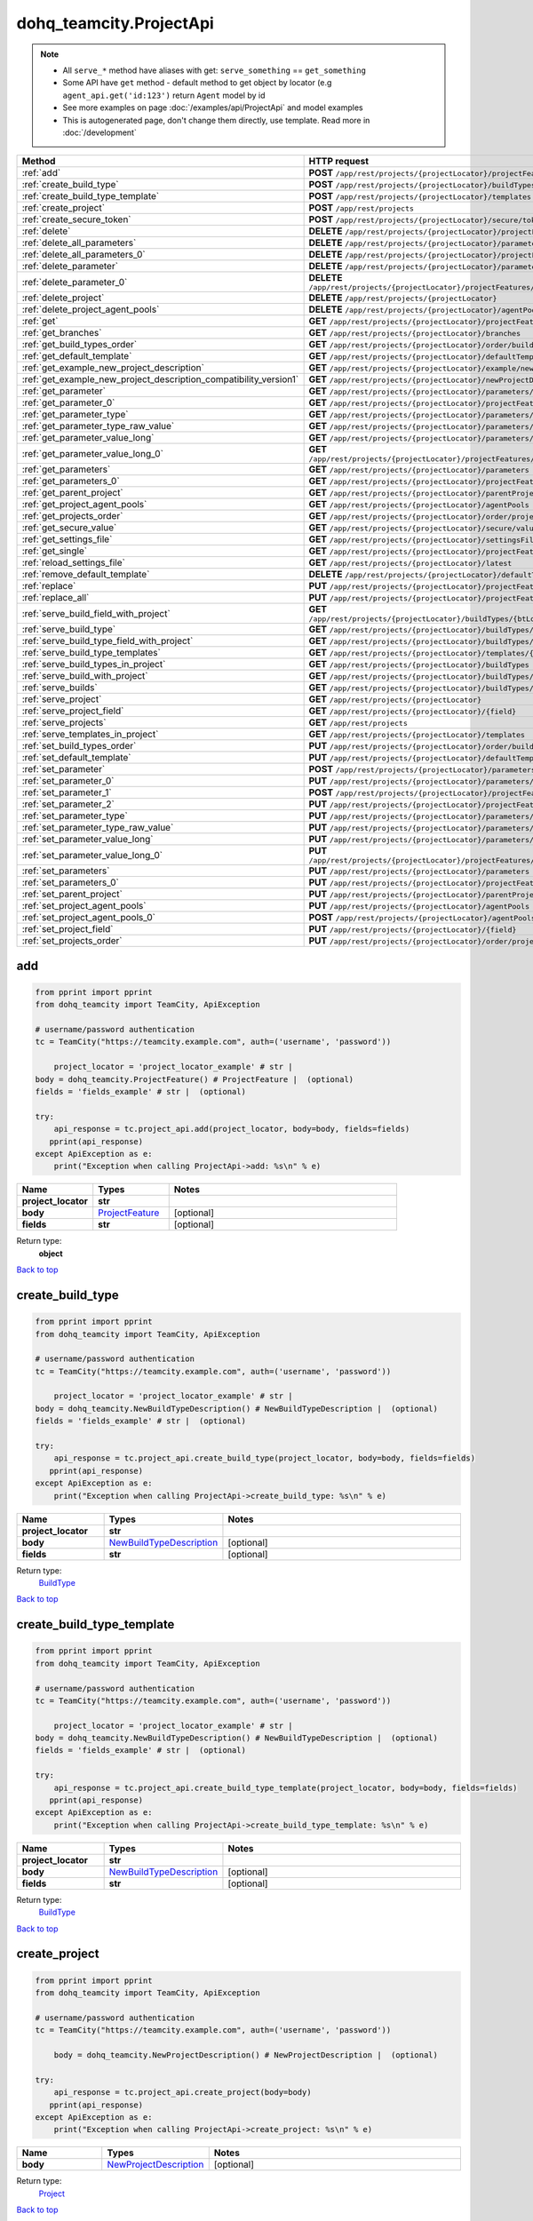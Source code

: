 dohq_teamcity.ProjectApi
######################################

.. note::

   + All ``serve_*`` method have aliases with get: ``serve_something`` == ``get_something``
   + Some API have ``get`` method - default method to get object by locator (e.g ``agent_api.get('id:123')`` return ``Agent`` model by id
   + See more examples on page :doc:`/examples/api/ProjectApi` and model examples
   + This is autogenerated page, don't change them directly, use template. Read more in :doc:`/development`

.. list-table::
   :widths: 20 80
   :header-rows: 1

   * - Method
     - HTTP request
   * - :ref:`add`
     - **POST** ``/app/rest/projects/{projectLocator}/projectFeatures``
   * - :ref:`create_build_type`
     - **POST** ``/app/rest/projects/{projectLocator}/buildTypes``
   * - :ref:`create_build_type_template`
     - **POST** ``/app/rest/projects/{projectLocator}/templates``
   * - :ref:`create_project`
     - **POST** ``/app/rest/projects``
   * - :ref:`create_secure_token`
     - **POST** ``/app/rest/projects/{projectLocator}/secure/tokens``
   * - :ref:`delete`
     - **DELETE** ``/app/rest/projects/{projectLocator}/projectFeatures/{featureLocator}``
   * - :ref:`delete_all_parameters`
     - **DELETE** ``/app/rest/projects/{projectLocator}/parameters``
   * - :ref:`delete_all_parameters_0`
     - **DELETE** ``/app/rest/projects/{projectLocator}/projectFeatures/{featureLocator}/properties``
   * - :ref:`delete_parameter`
     - **DELETE** ``/app/rest/projects/{projectLocator}/parameters/{name}``
   * - :ref:`delete_parameter_0`
     - **DELETE** ``/app/rest/projects/{projectLocator}/projectFeatures/{featureLocator}/properties/{name}``
   * - :ref:`delete_project`
     - **DELETE** ``/app/rest/projects/{projectLocator}``
   * - :ref:`delete_project_agent_pools`
     - **DELETE** ``/app/rest/projects/{projectLocator}/agentPools/{agentPoolLocator}``
   * - :ref:`get`
     - **GET** ``/app/rest/projects/{projectLocator}/projectFeatures``
   * - :ref:`get_branches`
     - **GET** ``/app/rest/projects/{projectLocator}/branches``
   * - :ref:`get_build_types_order`
     - **GET** ``/app/rest/projects/{projectLocator}/order/buildTypes``
   * - :ref:`get_default_template`
     - **GET** ``/app/rest/projects/{projectLocator}/defaultTemplate``
   * - :ref:`get_example_new_project_description`
     - **GET** ``/app/rest/projects/{projectLocator}/example/newProjectDescription``
   * - :ref:`get_example_new_project_description_compatibility_version1`
     - **GET** ``/app/rest/projects/{projectLocator}/newProjectDescription``
   * - :ref:`get_parameter`
     - **GET** ``/app/rest/projects/{projectLocator}/parameters/{name}``
   * - :ref:`get_parameter_0`
     - **GET** ``/app/rest/projects/{projectLocator}/projectFeatures/{featureLocator}/properties/{name}``
   * - :ref:`get_parameter_type`
     - **GET** ``/app/rest/projects/{projectLocator}/parameters/{name}/type``
   * - :ref:`get_parameter_type_raw_value`
     - **GET** ``/app/rest/projects/{projectLocator}/parameters/{name}/type/rawValue``
   * - :ref:`get_parameter_value_long`
     - **GET** ``/app/rest/projects/{projectLocator}/parameters/{name}/value``
   * - :ref:`get_parameter_value_long_0`
     - **GET** ``/app/rest/projects/{projectLocator}/projectFeatures/{featureLocator}/properties/{name}/value``
   * - :ref:`get_parameters`
     - **GET** ``/app/rest/projects/{projectLocator}/parameters``
   * - :ref:`get_parameters_0`
     - **GET** ``/app/rest/projects/{projectLocator}/projectFeatures/{featureLocator}/properties``
   * - :ref:`get_parent_project`
     - **GET** ``/app/rest/projects/{projectLocator}/parentProject``
   * - :ref:`get_project_agent_pools`
     - **GET** ``/app/rest/projects/{projectLocator}/agentPools``
   * - :ref:`get_projects_order`
     - **GET** ``/app/rest/projects/{projectLocator}/order/projects``
   * - :ref:`get_secure_value`
     - **GET** ``/app/rest/projects/{projectLocator}/secure/values/{token}``
   * - :ref:`get_settings_file`
     - **GET** ``/app/rest/projects/{projectLocator}/settingsFile``
   * - :ref:`get_single`
     - **GET** ``/app/rest/projects/{projectLocator}/projectFeatures/{featureLocator}``
   * - :ref:`reload_settings_file`
     - **GET** ``/app/rest/projects/{projectLocator}/latest``
   * - :ref:`remove_default_template`
     - **DELETE** ``/app/rest/projects/{projectLocator}/defaultTemplate``
   * - :ref:`replace`
     - **PUT** ``/app/rest/projects/{projectLocator}/projectFeatures/{featureLocator}``
   * - :ref:`replace_all`
     - **PUT** ``/app/rest/projects/{projectLocator}/projectFeatures``
   * - :ref:`serve_build_field_with_project`
     - **GET** ``/app/rest/projects/{projectLocator}/buildTypes/{btLocator}/builds/{buildLocator}/{field}``
   * - :ref:`serve_build_type`
     - **GET** ``/app/rest/projects/{projectLocator}/buildTypes/{btLocator}``
   * - :ref:`serve_build_type_field_with_project`
     - **GET** ``/app/rest/projects/{projectLocator}/buildTypes/{btLocator}/{field}``
   * - :ref:`serve_build_type_templates`
     - **GET** ``/app/rest/projects/{projectLocator}/templates/{btLocator}``
   * - :ref:`serve_build_types_in_project`
     - **GET** ``/app/rest/projects/{projectLocator}/buildTypes``
   * - :ref:`serve_build_with_project`
     - **GET** ``/app/rest/projects/{projectLocator}/buildTypes/{btLocator}/builds/{buildLocator}``
   * - :ref:`serve_builds`
     - **GET** ``/app/rest/projects/{projectLocator}/buildTypes/{btLocator}/builds``
   * - :ref:`serve_project`
     - **GET** ``/app/rest/projects/{projectLocator}``
   * - :ref:`serve_project_field`
     - **GET** ``/app/rest/projects/{projectLocator}/{field}``
   * - :ref:`serve_projects`
     - **GET** ``/app/rest/projects``
   * - :ref:`serve_templates_in_project`
     - **GET** ``/app/rest/projects/{projectLocator}/templates``
   * - :ref:`set_build_types_order`
     - **PUT** ``/app/rest/projects/{projectLocator}/order/buildTypes``
   * - :ref:`set_default_template`
     - **PUT** ``/app/rest/projects/{projectLocator}/defaultTemplate``
   * - :ref:`set_parameter`
     - **POST** ``/app/rest/projects/{projectLocator}/parameters``
   * - :ref:`set_parameter_0`
     - **PUT** ``/app/rest/projects/{projectLocator}/parameters/{name}``
   * - :ref:`set_parameter_1`
     - **POST** ``/app/rest/projects/{projectLocator}/projectFeatures/{featureLocator}/properties``
   * - :ref:`set_parameter_2`
     - **PUT** ``/app/rest/projects/{projectLocator}/projectFeatures/{featureLocator}/properties/{name}``
   * - :ref:`set_parameter_type`
     - **PUT** ``/app/rest/projects/{projectLocator}/parameters/{name}/type``
   * - :ref:`set_parameter_type_raw_value`
     - **PUT** ``/app/rest/projects/{projectLocator}/parameters/{name}/type/rawValue``
   * - :ref:`set_parameter_value_long`
     - **PUT** ``/app/rest/projects/{projectLocator}/parameters/{name}/value``
   * - :ref:`set_parameter_value_long_0`
     - **PUT** ``/app/rest/projects/{projectLocator}/projectFeatures/{featureLocator}/properties/{name}/value``
   * - :ref:`set_parameters`
     - **PUT** ``/app/rest/projects/{projectLocator}/parameters``
   * - :ref:`set_parameters_0`
     - **PUT** ``/app/rest/projects/{projectLocator}/projectFeatures/{featureLocator}/properties``
   * - :ref:`set_parent_project`
     - **PUT** ``/app/rest/projects/{projectLocator}/parentProject``
   * - :ref:`set_project_agent_pools`
     - **PUT** ``/app/rest/projects/{projectLocator}/agentPools``
   * - :ref:`set_project_agent_pools_0`
     - **POST** ``/app/rest/projects/{projectLocator}/agentPools``
   * - :ref:`set_project_field`
     - **PUT** ``/app/rest/projects/{projectLocator}/{field}``
   * - :ref:`set_projects_order`
     - **PUT** ``/app/rest/projects/{projectLocator}/order/projects``

.. _add:

add
-----------------

.. code-block:: python

    from pprint import pprint
    from dohq_teamcity import TeamCity, ApiException

    # username/password authentication
    tc = TeamCity("https://teamcity.example.com", auth=('username', 'password'))

        project_locator = 'project_locator_example' # str | 
    body = dohq_teamcity.ProjectFeature() # ProjectFeature |  (optional)
    fields = 'fields_example' # str |  (optional)

    try:
        api_response = tc.project_api.add(project_locator, body=body, fields=fields)
       pprint(api_response)
    except ApiException as e:
        print("Exception when calling ProjectApi->add: %s\n" % e)



.. list-table::
   :widths: 20 20 60
   :header-rows: 1

   * - Name
     - Types
     - Notes

   * - **project_locator**
     - **str**
     - 
   * - **body**
     - `ProjectFeature <../models/ProjectFeature.html>`_
     - [optional] 
   * - **fields**
     - **str**
     - [optional] 

Return type:
    **object**

`Back to top <#>`_

.. _create_build_type:

create_build_type
-----------------

.. code-block:: python

    from pprint import pprint
    from dohq_teamcity import TeamCity, ApiException

    # username/password authentication
    tc = TeamCity("https://teamcity.example.com", auth=('username', 'password'))

        project_locator = 'project_locator_example' # str | 
    body = dohq_teamcity.NewBuildTypeDescription() # NewBuildTypeDescription |  (optional)
    fields = 'fields_example' # str |  (optional)

    try:
        api_response = tc.project_api.create_build_type(project_locator, body=body, fields=fields)
       pprint(api_response)
    except ApiException as e:
        print("Exception when calling ProjectApi->create_build_type: %s\n" % e)



.. list-table::
   :widths: 20 20 60
   :header-rows: 1

   * - Name
     - Types
     - Notes

   * - **project_locator**
     - **str**
     - 
   * - **body**
     - `NewBuildTypeDescription <../models/NewBuildTypeDescription.html>`_
     - [optional] 
   * - **fields**
     - **str**
     - [optional] 

Return type:
    `BuildType <../models/BuildType.html>`_

`Back to top <#>`_

.. _create_build_type_template:

create_build_type_template
-----------------

.. code-block:: python

    from pprint import pprint
    from dohq_teamcity import TeamCity, ApiException

    # username/password authentication
    tc = TeamCity("https://teamcity.example.com", auth=('username', 'password'))

        project_locator = 'project_locator_example' # str | 
    body = dohq_teamcity.NewBuildTypeDescription() # NewBuildTypeDescription |  (optional)
    fields = 'fields_example' # str |  (optional)

    try:
        api_response = tc.project_api.create_build_type_template(project_locator, body=body, fields=fields)
       pprint(api_response)
    except ApiException as e:
        print("Exception when calling ProjectApi->create_build_type_template: %s\n" % e)



.. list-table::
   :widths: 20 20 60
   :header-rows: 1

   * - Name
     - Types
     - Notes

   * - **project_locator**
     - **str**
     - 
   * - **body**
     - `NewBuildTypeDescription <../models/NewBuildTypeDescription.html>`_
     - [optional] 
   * - **fields**
     - **str**
     - [optional] 

Return type:
    `BuildType <../models/BuildType.html>`_

`Back to top <#>`_

.. _create_project:

create_project
-----------------

.. code-block:: python

    from pprint import pprint
    from dohq_teamcity import TeamCity, ApiException

    # username/password authentication
    tc = TeamCity("https://teamcity.example.com", auth=('username', 'password'))

        body = dohq_teamcity.NewProjectDescription() # NewProjectDescription |  (optional)

    try:
        api_response = tc.project_api.create_project(body=body)
       pprint(api_response)
    except ApiException as e:
        print("Exception when calling ProjectApi->create_project: %s\n" % e)



.. list-table::
   :widths: 20 20 60
   :header-rows: 1

   * - Name
     - Types
     - Notes

   * - **body**
     - `NewProjectDescription <../models/NewProjectDescription.html>`_
     - [optional] 

Return type:
    `Project <../models/Project.html>`_

`Back to top <#>`_

.. _create_secure_token:

create_secure_token
-----------------

.. code-block:: python

    from pprint import pprint
    from dohq_teamcity import TeamCity, ApiException

    # username/password authentication
    tc = TeamCity("https://teamcity.example.com", auth=('username', 'password'))

        project_locator = 'project_locator_example' # str | 
    body = 'body_example' # str |  (optional)

    try:
        api_response = tc.project_api.create_secure_token(project_locator, body=body)
       pprint(api_response)
    except ApiException as e:
        print("Exception when calling ProjectApi->create_secure_token: %s\n" % e)



.. list-table::
   :widths: 20 20 60
   :header-rows: 1

   * - Name
     - Types
     - Notes

   * - **project_locator**
     - **str**
     - 
   * - **body**
     - **str**
     - [optional] 

Return type:
    **str**

`Back to top <#>`_

.. _delete:

delete
-----------------

.. code-block:: python

    from pprint import pprint
    from dohq_teamcity import TeamCity, ApiException

    # username/password authentication
    tc = TeamCity("https://teamcity.example.com", auth=('username', 'password'))

        feature_locator = 'feature_locator_example' # str | 
    project_locator = 'project_locator_example' # str | 

    try:
        tc.project_api.delete(feature_locator, project_locator)
    except ApiException as e:
        print("Exception when calling ProjectApi->delete: %s\n" % e)



.. list-table::
   :widths: 20 20 60
   :header-rows: 1

   * - Name
     - Types
     - Notes

   * - **feature_locator**
     - **str**
     - 
   * - **project_locator**
     - **str**
     - 

Return type:
    void (empty response body)

`Back to top <#>`_

.. _delete_all_parameters:

delete_all_parameters
-----------------

.. code-block:: python

    from pprint import pprint
    from dohq_teamcity import TeamCity, ApiException

    # username/password authentication
    tc = TeamCity("https://teamcity.example.com", auth=('username', 'password'))

        project_locator = 'project_locator_example' # str | 

    try:
        tc.project_api.delete_all_parameters(project_locator)
    except ApiException as e:
        print("Exception when calling ProjectApi->delete_all_parameters: %s\n" % e)



.. list-table::
   :widths: 20 20 60
   :header-rows: 1

   * - Name
     - Types
     - Notes

   * - **project_locator**
     - **str**
     - 

Return type:
    void (empty response body)

`Back to top <#>`_

.. _delete_all_parameters_0:

delete_all_parameters_0
-----------------

.. code-block:: python

    from pprint import pprint
    from dohq_teamcity import TeamCity, ApiException

    # username/password authentication
    tc = TeamCity("https://teamcity.example.com", auth=('username', 'password'))

        feature_locator = 'feature_locator_example' # str | 
    project_locator = 'project_locator_example' # str | 
    fields = 'fields_example' # str |  (optional)

    try:
        tc.project_api.delete_all_parameters_0(feature_locator, project_locator, fields=fields)
    except ApiException as e:
        print("Exception when calling ProjectApi->delete_all_parameters_0: %s\n" % e)



.. list-table::
   :widths: 20 20 60
   :header-rows: 1

   * - Name
     - Types
     - Notes

   * - **feature_locator**
     - **str**
     - 
   * - **project_locator**
     - **str**
     - 
   * - **fields**
     - **str**
     - [optional] 

Return type:
    void (empty response body)

`Back to top <#>`_

.. _delete_parameter:

delete_parameter
-----------------

.. code-block:: python

    from pprint import pprint
    from dohq_teamcity import TeamCity, ApiException

    # username/password authentication
    tc = TeamCity("https://teamcity.example.com", auth=('username', 'password'))

        name = 'name_example' # str | 
    project_locator = 'project_locator_example' # str | 

    try:
        tc.project_api.delete_parameter(name, project_locator)
    except ApiException as e:
        print("Exception when calling ProjectApi->delete_parameter: %s\n" % e)



.. list-table::
   :widths: 20 20 60
   :header-rows: 1

   * - Name
     - Types
     - Notes

   * - **name**
     - **str**
     - 
   * - **project_locator**
     - **str**
     - 

Return type:
    void (empty response body)

`Back to top <#>`_

.. _delete_parameter_0:

delete_parameter_0
-----------------

.. code-block:: python

    from pprint import pprint
    from dohq_teamcity import TeamCity, ApiException

    # username/password authentication
    tc = TeamCity("https://teamcity.example.com", auth=('username', 'password'))

        name = 'name_example' # str | 
    feature_locator = 'feature_locator_example' # str | 
    project_locator = 'project_locator_example' # str | 
    fields = 'fields_example' # str |  (optional)

    try:
        tc.project_api.delete_parameter_0(name, feature_locator, project_locator, fields=fields)
    except ApiException as e:
        print("Exception when calling ProjectApi->delete_parameter_0: %s\n" % e)



.. list-table::
   :widths: 20 20 60
   :header-rows: 1

   * - Name
     - Types
     - Notes

   * - **name**
     - **str**
     - 
   * - **feature_locator**
     - **str**
     - 
   * - **project_locator**
     - **str**
     - 
   * - **fields**
     - **str**
     - [optional] 

Return type:
    void (empty response body)

`Back to top <#>`_

.. _delete_project:

delete_project
-----------------

.. code-block:: python

    from pprint import pprint
    from dohq_teamcity import TeamCity, ApiException

    # username/password authentication
    tc = TeamCity("https://teamcity.example.com", auth=('username', 'password'))

        project_locator = 'project_locator_example' # str | 

    try:
        tc.project_api.delete_project(project_locator)
    except ApiException as e:
        print("Exception when calling ProjectApi->delete_project: %s\n" % e)



.. list-table::
   :widths: 20 20 60
   :header-rows: 1

   * - Name
     - Types
     - Notes

   * - **project_locator**
     - **str**
     - 

Return type:
    void (empty response body)

`Back to top <#>`_

.. _delete_project_agent_pools:

delete_project_agent_pools
-----------------

.. code-block:: python

    from pprint import pprint
    from dohq_teamcity import TeamCity, ApiException

    # username/password authentication
    tc = TeamCity("https://teamcity.example.com", auth=('username', 'password'))

        project_locator = 'project_locator_example' # str | 
    agent_pool_locator = 'agent_pool_locator_example' # str | 

    try:
        tc.project_api.delete_project_agent_pools(project_locator, agent_pool_locator)
    except ApiException as e:
        print("Exception when calling ProjectApi->delete_project_agent_pools: %s\n" % e)



.. list-table::
   :widths: 20 20 60
   :header-rows: 1

   * - Name
     - Types
     - Notes

   * - **project_locator**
     - **str**
     - 
   * - **agent_pool_locator**
     - **str**
     - 

Return type:
    void (empty response body)

`Back to top <#>`_

.. _get:

get
-----------------

.. code-block:: python

    from pprint import pprint
    from dohq_teamcity import TeamCity, ApiException

    # username/password authentication
    tc = TeamCity("https://teamcity.example.com", auth=('username', 'password'))

        project_locator = 'project_locator_example' # str | 
    locator = 'locator_example' # str |  (optional)
    fields = 'fields_example' # str |  (optional)

    try:
        api_response = tc.project_api.get(project_locator, locator=locator, fields=fields)
       pprint(api_response)
    except ApiException as e:
        print("Exception when calling ProjectApi->get: %s\n" % e)



.. list-table::
   :widths: 20 20 60
   :header-rows: 1

   * - Name
     - Types
     - Notes

   * - **project_locator**
     - **str**
     - 
   * - **locator**
     - **str**
     - [optional] 
   * - **fields**
     - **str**
     - [optional] 

Return type:
    **object**

`Back to top <#>`_

.. _get_branches:

get_branches
-----------------

.. code-block:: python

    from pprint import pprint
    from dohq_teamcity import TeamCity, ApiException

    # username/password authentication
    tc = TeamCity("https://teamcity.example.com", auth=('username', 'password'))

        project_locator = 'project_locator_example' # str | 
    locator = 'locator_example' # str |  (optional)
    fields = 'fields_example' # str |  (optional)

    try:
        api_response = tc.project_api.get_branches(project_locator, locator=locator, fields=fields)
       pprint(api_response)
    except ApiException as e:
        print("Exception when calling ProjectApi->get_branches: %s\n" % e)



.. list-table::
   :widths: 20 20 60
   :header-rows: 1

   * - Name
     - Types
     - Notes

   * - **project_locator**
     - **str**
     - 
   * - **locator**
     - **str**
     - [optional] 
   * - **fields**
     - **str**
     - [optional] 

Return type:
    `Branches <../models/Branches.html>`_

`Back to top <#>`_

.. _get_build_types_order:

get_build_types_order
-----------------

.. code-block:: python

    from pprint import pprint
    from dohq_teamcity import TeamCity, ApiException

    # username/password authentication
    tc = TeamCity("https://teamcity.example.com", auth=('username', 'password'))

        project_locator = 'project_locator_example' # str | 
    field = 'field_example' # str | 

    try:
        api_response = tc.project_api.get_build_types_order(project_locator, field)
       pprint(api_response)
    except ApiException as e:
        print("Exception when calling ProjectApi->get_build_types_order: %s\n" % e)



.. list-table::
   :widths: 20 20 60
   :header-rows: 1

   * - Name
     - Types
     - Notes

   * - **project_locator**
     - **str**
     - 
   * - **field**
     - **str**
     - 

Return type:
    `BuildTypes <../models/BuildTypes.html>`_

`Back to top <#>`_

.. _get_default_template:

get_default_template
-----------------

.. code-block:: python

    from pprint import pprint
    from dohq_teamcity import TeamCity, ApiException

    # username/password authentication
    tc = TeamCity("https://teamcity.example.com", auth=('username', 'password'))

        project_locator = 'project_locator_example' # str | 
    fields = 'fields_example' # str |  (optional)

    try:
        api_response = tc.project_api.get_default_template(project_locator, fields=fields)
       pprint(api_response)
    except ApiException as e:
        print("Exception when calling ProjectApi->get_default_template: %s\n" % e)



.. list-table::
   :widths: 20 20 60
   :header-rows: 1

   * - Name
     - Types
     - Notes

   * - **project_locator**
     - **str**
     - 
   * - **fields**
     - **str**
     - [optional] 

Return type:
    `BuildType <../models/BuildType.html>`_

`Back to top <#>`_

.. _get_example_new_project_description:

get_example_new_project_description
-----------------

.. code-block:: python

    from pprint import pprint
    from dohq_teamcity import TeamCity, ApiException

    # username/password authentication
    tc = TeamCity("https://teamcity.example.com", auth=('username', 'password'))

        project_locator = 'project_locator_example' # str | 
    id = 'id_example' # str |  (optional)

    try:
        api_response = tc.project_api.get_example_new_project_description(project_locator, id=id)
       pprint(api_response)
    except ApiException as e:
        print("Exception when calling ProjectApi->get_example_new_project_description: %s\n" % e)



.. list-table::
   :widths: 20 20 60
   :header-rows: 1

   * - Name
     - Types
     - Notes

   * - **project_locator**
     - **str**
     - 
   * - **id**
     - **str**
     - [optional] 

Return type:
    `NewProjectDescription <../models/NewProjectDescription.html>`_

`Back to top <#>`_

.. _get_example_new_project_description_compatibility_version1:

get_example_new_project_description_compatibility_version1
-----------------

.. code-block:: python

    from pprint import pprint
    from dohq_teamcity import TeamCity, ApiException

    # username/password authentication
    tc = TeamCity("https://teamcity.example.com", auth=('username', 'password'))

        project_locator = 'project_locator_example' # str | 
    id = 'id_example' # str |  (optional)

    try:
        api_response = tc.project_api.get_example_new_project_description_compatibility_version1(project_locator, id=id)
       pprint(api_response)
    except ApiException as e:
        print("Exception when calling ProjectApi->get_example_new_project_description_compatibility_version1: %s\n" % e)



.. list-table::
   :widths: 20 20 60
   :header-rows: 1

   * - Name
     - Types
     - Notes

   * - **project_locator**
     - **str**
     - 
   * - **id**
     - **str**
     - [optional] 

Return type:
    `NewProjectDescription <../models/NewProjectDescription.html>`_

`Back to top <#>`_

.. _get_parameter:

get_parameter
-----------------

.. code-block:: python

    from pprint import pprint
    from dohq_teamcity import TeamCity, ApiException

    # username/password authentication
    tc = TeamCity("https://teamcity.example.com", auth=('username', 'password'))

        name = 'name_example' # str | 
    project_locator = 'project_locator_example' # str | 
    fields = 'fields_example' # str |  (optional)

    try:
        api_response = tc.project_api.get_parameter(name, project_locator, fields=fields)
       pprint(api_response)
    except ApiException as e:
        print("Exception when calling ProjectApi->get_parameter: %s\n" % e)



.. list-table::
   :widths: 20 20 60
   :header-rows: 1

   * - Name
     - Types
     - Notes

   * - **name**
     - **str**
     - 
   * - **project_locator**
     - **str**
     - 
   * - **fields**
     - **str**
     - [optional] 

Return type:
    `ModelProperty <../models/ModelProperty.html>`_

`Back to top <#>`_

.. _get_parameter_0:

get_parameter_0
-----------------

.. code-block:: python

    from pprint import pprint
    from dohq_teamcity import TeamCity, ApiException

    # username/password authentication
    tc = TeamCity("https://teamcity.example.com", auth=('username', 'password'))

        name = 'name_example' # str | 
    feature_locator = 'feature_locator_example' # str | 
    project_locator = 'project_locator_example' # str | 
    fields = 'fields_example' # str |  (optional)
    fields2 = 'fields_example' # str |  (optional)

    try:
        api_response = tc.project_api.get_parameter_0(name, feature_locator, project_locator, fields=fields, fields2=fields2)
       pprint(api_response)
    except ApiException as e:
        print("Exception when calling ProjectApi->get_parameter_0: %s\n" % e)



.. list-table::
   :widths: 20 20 60
   :header-rows: 1

   * - Name
     - Types
     - Notes

   * - **name**
     - **str**
     - 
   * - **feature_locator**
     - **str**
     - 
   * - **project_locator**
     - **str**
     - 
   * - **fields**
     - **str**
     - [optional] 
   * - **fields2**
     - **str**
     - [optional] 

Return type:
    `ModelProperty <../models/ModelProperty.html>`_

`Back to top <#>`_

.. _get_parameter_type:

get_parameter_type
-----------------

.. code-block:: python

    from pprint import pprint
    from dohq_teamcity import TeamCity, ApiException

    # username/password authentication
    tc = TeamCity("https://teamcity.example.com", auth=('username', 'password'))

        name = 'name_example' # str | 
    project_locator = 'project_locator_example' # str | 

    try:
        api_response = tc.project_api.get_parameter_type(name, project_locator)
       pprint(api_response)
    except ApiException as e:
        print("Exception when calling ProjectApi->get_parameter_type: %s\n" % e)



.. list-table::
   :widths: 20 20 60
   :header-rows: 1

   * - Name
     - Types
     - Notes

   * - **name**
     - **str**
     - 
   * - **project_locator**
     - **str**
     - 

Return type:
    `Type <../models/Type.html>`_

`Back to top <#>`_

.. _get_parameter_type_raw_value:

get_parameter_type_raw_value
-----------------

.. code-block:: python

    from pprint import pprint
    from dohq_teamcity import TeamCity, ApiException

    # username/password authentication
    tc = TeamCity("https://teamcity.example.com", auth=('username', 'password'))

        name = 'name_example' # str | 
    project_locator = 'project_locator_example' # str | 

    try:
        api_response = tc.project_api.get_parameter_type_raw_value(name, project_locator)
       pprint(api_response)
    except ApiException as e:
        print("Exception when calling ProjectApi->get_parameter_type_raw_value: %s\n" % e)



.. list-table::
   :widths: 20 20 60
   :header-rows: 1

   * - Name
     - Types
     - Notes

   * - **name**
     - **str**
     - 
   * - **project_locator**
     - **str**
     - 

Return type:
    **str**

`Back to top <#>`_

.. _get_parameter_value_long:

get_parameter_value_long
-----------------

.. code-block:: python

    from pprint import pprint
    from dohq_teamcity import TeamCity, ApiException

    # username/password authentication
    tc = TeamCity("https://teamcity.example.com", auth=('username', 'password'))

        name = 'name_example' # str | 
    project_locator = 'project_locator_example' # str | 

    try:
        api_response = tc.project_api.get_parameter_value_long(name, project_locator)
       pprint(api_response)
    except ApiException as e:
        print("Exception when calling ProjectApi->get_parameter_value_long: %s\n" % e)



.. list-table::
   :widths: 20 20 60
   :header-rows: 1

   * - Name
     - Types
     - Notes

   * - **name**
     - **str**
     - 
   * - **project_locator**
     - **str**
     - 

Return type:
    **str**

`Back to top <#>`_

.. _get_parameter_value_long_0:

get_parameter_value_long_0
-----------------

.. code-block:: python

    from pprint import pprint
    from dohq_teamcity import TeamCity, ApiException

    # username/password authentication
    tc = TeamCity("https://teamcity.example.com", auth=('username', 'password'))

        name = 'name_example' # str | 
    feature_locator = 'feature_locator_example' # str | 
    project_locator = 'project_locator_example' # str | 
    fields = 'fields_example' # str |  (optional)

    try:
        api_response = tc.project_api.get_parameter_value_long_0(name, feature_locator, project_locator, fields=fields)
       pprint(api_response)
    except ApiException as e:
        print("Exception when calling ProjectApi->get_parameter_value_long_0: %s\n" % e)



.. list-table::
   :widths: 20 20 60
   :header-rows: 1

   * - Name
     - Types
     - Notes

   * - **name**
     - **str**
     - 
   * - **feature_locator**
     - **str**
     - 
   * - **project_locator**
     - **str**
     - 
   * - **fields**
     - **str**
     - [optional] 

Return type:
    **str**

`Back to top <#>`_

.. _get_parameters:

get_parameters
-----------------

.. code-block:: python

    from pprint import pprint
    from dohq_teamcity import TeamCity, ApiException

    # username/password authentication
    tc = TeamCity("https://teamcity.example.com", auth=('username', 'password'))

        project_locator = 'project_locator_example' # str | 
    locator = 'locator_example' # str |  (optional)
    fields = 'fields_example' # str |  (optional)

    try:
        api_response = tc.project_api.get_parameters(project_locator, locator=locator, fields=fields)
       pprint(api_response)
    except ApiException as e:
        print("Exception when calling ProjectApi->get_parameters: %s\n" % e)



.. list-table::
   :widths: 20 20 60
   :header-rows: 1

   * - Name
     - Types
     - Notes

   * - **project_locator**
     - **str**
     - 
   * - **locator**
     - **str**
     - [optional] 
   * - **fields**
     - **str**
     - [optional] 

Return type:
    `Properties <../models/Properties.html>`_

`Back to top <#>`_

.. _get_parameters_0:

get_parameters_0
-----------------

.. code-block:: python

    from pprint import pprint
    from dohq_teamcity import TeamCity, ApiException

    # username/password authentication
    tc = TeamCity("https://teamcity.example.com", auth=('username', 'password'))

        feature_locator = 'feature_locator_example' # str | 
    project_locator = 'project_locator_example' # str | 
    locator = 'locator_example' # str |  (optional)
    fields = 'fields_example' # str |  (optional)
    fields2 = 'fields_example' # str |  (optional)

    try:
        api_response = tc.project_api.get_parameters_0(feature_locator, project_locator, locator=locator, fields=fields, fields2=fields2)
       pprint(api_response)
    except ApiException as e:
        print("Exception when calling ProjectApi->get_parameters_0: %s\n" % e)



.. list-table::
   :widths: 20 20 60
   :header-rows: 1

   * - Name
     - Types
     - Notes

   * - **feature_locator**
     - **str**
     - 
   * - **project_locator**
     - **str**
     - 
   * - **locator**
     - **str**
     - [optional] 
   * - **fields**
     - **str**
     - [optional] 
   * - **fields2**
     - **str**
     - [optional] 

Return type:
    `Properties <../models/Properties.html>`_

`Back to top <#>`_

.. _get_parent_project:

get_parent_project
-----------------

.. code-block:: python

    from pprint import pprint
    from dohq_teamcity import TeamCity, ApiException

    # username/password authentication
    tc = TeamCity("https://teamcity.example.com", auth=('username', 'password'))

        project_locator = 'project_locator_example' # str | 
    fields = 'fields_example' # str |  (optional)

    try:
        api_response = tc.project_api.get_parent_project(project_locator, fields=fields)
       pprint(api_response)
    except ApiException as e:
        print("Exception when calling ProjectApi->get_parent_project: %s\n" % e)



.. list-table::
   :widths: 20 20 60
   :header-rows: 1

   * - Name
     - Types
     - Notes

   * - **project_locator**
     - **str**
     - 
   * - **fields**
     - **str**
     - [optional] 

Return type:
    `Project <../models/Project.html>`_

`Back to top <#>`_

.. _get_project_agent_pools:

get_project_agent_pools
-----------------

.. code-block:: python

    from pprint import pprint
    from dohq_teamcity import TeamCity, ApiException

    # username/password authentication
    tc = TeamCity("https://teamcity.example.com", auth=('username', 'password'))

        project_locator = 'project_locator_example' # str | 
    fields = 'fields_example' # str |  (optional)

    try:
        api_response = tc.project_api.get_project_agent_pools(project_locator, fields=fields)
       pprint(api_response)
    except ApiException as e:
        print("Exception when calling ProjectApi->get_project_agent_pools: %s\n" % e)



.. list-table::
   :widths: 20 20 60
   :header-rows: 1

   * - Name
     - Types
     - Notes

   * - **project_locator**
     - **str**
     - 
   * - **fields**
     - **str**
     - [optional] 

Return type:
    `AgentPools <../models/AgentPools.html>`_

`Back to top <#>`_

.. _get_projects_order:

get_projects_order
-----------------

.. code-block:: python

    from pprint import pprint
    from dohq_teamcity import TeamCity, ApiException

    # username/password authentication
    tc = TeamCity("https://teamcity.example.com", auth=('username', 'password'))

        project_locator = 'project_locator_example' # str | 
    field = 'field_example' # str | 

    try:
        api_response = tc.project_api.get_projects_order(project_locator, field)
       pprint(api_response)
    except ApiException as e:
        print("Exception when calling ProjectApi->get_projects_order: %s\n" % e)



.. list-table::
   :widths: 20 20 60
   :header-rows: 1

   * - Name
     - Types
     - Notes

   * - **project_locator**
     - **str**
     - 
   * - **field**
     - **str**
     - 

Return type:
    `Projects <../models/Projects.html>`_

`Back to top <#>`_

.. _get_secure_value:

get_secure_value
-----------------

.. code-block:: python

    from pprint import pprint
    from dohq_teamcity import TeamCity, ApiException

    # username/password authentication
    tc = TeamCity("https://teamcity.example.com", auth=('username', 'password'))

        project_locator = 'project_locator_example' # str | 
    token = 'token_example' # str | 

    try:
        api_response = tc.project_api.get_secure_value(project_locator, token)
       pprint(api_response)
    except ApiException as e:
        print("Exception when calling ProjectApi->get_secure_value: %s\n" % e)



.. list-table::
   :widths: 20 20 60
   :header-rows: 1

   * - Name
     - Types
     - Notes

   * - **project_locator**
     - **str**
     - 
   * - **token**
     - **str**
     - 

Return type:
    **str**

`Back to top <#>`_

.. _get_settings_file:

get_settings_file
-----------------

.. code-block:: python

    from pprint import pprint
    from dohq_teamcity import TeamCity, ApiException

    # username/password authentication
    tc = TeamCity("https://teamcity.example.com", auth=('username', 'password'))

        project_locator = 'project_locator_example' # str | 

    try:
        api_response = tc.project_api.get_settings_file(project_locator)
       pprint(api_response)
    except ApiException as e:
        print("Exception when calling ProjectApi->get_settings_file: %s\n" % e)



.. list-table::
   :widths: 20 20 60
   :header-rows: 1

   * - Name
     - Types
     - Notes

   * - **project_locator**
     - **str**
     - 

Return type:
    **str**

`Back to top <#>`_

.. _get_single:

get_single
-----------------

.. code-block:: python

    from pprint import pprint
    from dohq_teamcity import TeamCity, ApiException

    # username/password authentication
    tc = TeamCity("https://teamcity.example.com", auth=('username', 'password'))

        feature_locator = 'feature_locator_example' # str | 
    project_locator = 'project_locator_example' # str | 
    fields = 'fields_example' # str |  (optional)

    try:
        api_response = tc.project_api.get_single(feature_locator, project_locator, fields=fields)
       pprint(api_response)
    except ApiException as e:
        print("Exception when calling ProjectApi->get_single: %s\n" % e)



.. list-table::
   :widths: 20 20 60
   :header-rows: 1

   * - Name
     - Types
     - Notes

   * - **feature_locator**
     - **str**
     - 
   * - **project_locator**
     - **str**
     - 
   * - **fields**
     - **str**
     - [optional] 

Return type:
    **object**

`Back to top <#>`_

.. _reload_settings_file:

reload_settings_file
-----------------

.. code-block:: python

    from pprint import pprint
    from dohq_teamcity import TeamCity, ApiException

    # username/password authentication
    tc = TeamCity("https://teamcity.example.com", auth=('username', 'password'))

        project_locator = 'project_locator_example' # str | 
    fields = 'fields_example' # str |  (optional)

    try:
        api_response = tc.project_api.reload_settings_file(project_locator, fields=fields)
       pprint(api_response)
    except ApiException as e:
        print("Exception when calling ProjectApi->reload_settings_file: %s\n" % e)



.. list-table::
   :widths: 20 20 60
   :header-rows: 1

   * - Name
     - Types
     - Notes

   * - **project_locator**
     - **str**
     - 
   * - **fields**
     - **str**
     - [optional] 

Return type:
    `Project <../models/Project.html>`_

`Back to top <#>`_

.. _remove_default_template:

remove_default_template
-----------------

.. code-block:: python

    from pprint import pprint
    from dohq_teamcity import TeamCity, ApiException

    # username/password authentication
    tc = TeamCity("https://teamcity.example.com", auth=('username', 'password'))

        project_locator = 'project_locator_example' # str | 
    fields = 'fields_example' # str |  (optional)

    try:
        tc.project_api.remove_default_template(project_locator, fields=fields)
    except ApiException as e:
        print("Exception when calling ProjectApi->remove_default_template: %s\n" % e)



.. list-table::
   :widths: 20 20 60
   :header-rows: 1

   * - Name
     - Types
     - Notes

   * - **project_locator**
     - **str**
     - 
   * - **fields**
     - **str**
     - [optional] 

Return type:
    void (empty response body)

`Back to top <#>`_

.. _replace:

replace
-----------------

.. code-block:: python

    from pprint import pprint
    from dohq_teamcity import TeamCity, ApiException

    # username/password authentication
    tc = TeamCity("https://teamcity.example.com", auth=('username', 'password'))

        feature_locator = 'feature_locator_example' # str | 
    project_locator = 'project_locator_example' # str | 
    body = dohq_teamcity.ProjectFeature() # ProjectFeature |  (optional)
    fields = 'fields_example' # str |  (optional)

    try:
        api_response = tc.project_api.replace(feature_locator, project_locator, body=body, fields=fields)
       pprint(api_response)
    except ApiException as e:
        print("Exception when calling ProjectApi->replace: %s\n" % e)



.. list-table::
   :widths: 20 20 60
   :header-rows: 1

   * - Name
     - Types
     - Notes

   * - **feature_locator**
     - **str**
     - 
   * - **project_locator**
     - **str**
     - 
   * - **body**
     - `ProjectFeature <../models/ProjectFeature.html>`_
     - [optional] 
   * - **fields**
     - **str**
     - [optional] 

Return type:
    **object**

`Back to top <#>`_

.. _replace_all:

replace_all
-----------------

.. code-block:: python

    from pprint import pprint
    from dohq_teamcity import TeamCity, ApiException

    # username/password authentication
    tc = TeamCity("https://teamcity.example.com", auth=('username', 'password'))

        project_locator = 'project_locator_example' # str | 
    body = dohq_teamcity.ProjectFeatures() # ProjectFeatures |  (optional)
    fields = 'fields_example' # str |  (optional)

    try:
        api_response = tc.project_api.replace_all(project_locator, body=body, fields=fields)
       pprint(api_response)
    except ApiException as e:
        print("Exception when calling ProjectApi->replace_all: %s\n" % e)



.. list-table::
   :widths: 20 20 60
   :header-rows: 1

   * - Name
     - Types
     - Notes

   * - **project_locator**
     - **str**
     - 
   * - **body**
     - `ProjectFeatures <../models/ProjectFeatures.html>`_
     - [optional] 
   * - **fields**
     - **str**
     - [optional] 

Return type:
    **object**

`Back to top <#>`_

.. _serve_build_field_with_project:

serve_build_field_with_project
-----------------

.. code-block:: python

    from pprint import pprint
    from dohq_teamcity import TeamCity, ApiException

    # username/password authentication
    tc = TeamCity("https://teamcity.example.com", auth=('username', 'password'))

        project_locator = 'project_locator_example' # str | 
    bt_locator = 'bt_locator_example' # str | 
    build_locator = 'build_locator_example' # str | 
    field = 'field_example' # str | 

    try:
        api_response = tc.project_api.serve_build_field_with_project(project_locator, bt_locator, build_locator, field)
       pprint(api_response)
    except ApiException as e:
        print("Exception when calling ProjectApi->serve_build_field_with_project: %s\n" % e)



.. list-table::
   :widths: 20 20 60
   :header-rows: 1

   * - Name
     - Types
     - Notes

   * - **project_locator**
     - **str**
     - 
   * - **bt_locator**
     - **str**
     - 
   * - **build_locator**
     - **str**
     - 
   * - **field**
     - **str**
     - 

Return type:
    **str**

`Back to top <#>`_

.. _serve_build_type:

serve_build_type
-----------------

.. code-block:: python

    from pprint import pprint
    from dohq_teamcity import TeamCity, ApiException

    # username/password authentication
    tc = TeamCity("https://teamcity.example.com", auth=('username', 'password'))

        project_locator = 'project_locator_example' # str | 
    bt_locator = 'bt_locator_example' # str | 
    fields = 'fields_example' # str |  (optional)

    try:
        api_response = tc.project_api.serve_build_type(project_locator, bt_locator, fields=fields)
       pprint(api_response)
    except ApiException as e:
        print("Exception when calling ProjectApi->serve_build_type: %s\n" % e)



.. list-table::
   :widths: 20 20 60
   :header-rows: 1

   * - Name
     - Types
     - Notes

   * - **project_locator**
     - **str**
     - 
   * - **bt_locator**
     - **str**
     - 
   * - **fields**
     - **str**
     - [optional] 

Return type:
    `BuildType <../models/BuildType.html>`_

`Back to top <#>`_

.. _serve_build_type_field_with_project:

serve_build_type_field_with_project
-----------------

.. code-block:: python

    from pprint import pprint
    from dohq_teamcity import TeamCity, ApiException

    # username/password authentication
    tc = TeamCity("https://teamcity.example.com", auth=('username', 'password'))

        project_locator = 'project_locator_example' # str | 
    bt_locator = 'bt_locator_example' # str | 
    field = 'field_example' # str | 

    try:
        api_response = tc.project_api.serve_build_type_field_with_project(project_locator, bt_locator, field)
       pprint(api_response)
    except ApiException as e:
        print("Exception when calling ProjectApi->serve_build_type_field_with_project: %s\n" % e)



.. list-table::
   :widths: 20 20 60
   :header-rows: 1

   * - Name
     - Types
     - Notes

   * - **project_locator**
     - **str**
     - 
   * - **bt_locator**
     - **str**
     - 
   * - **field**
     - **str**
     - 

Return type:
    **str**

`Back to top <#>`_

.. _serve_build_type_templates:

serve_build_type_templates
-----------------

.. code-block:: python

    from pprint import pprint
    from dohq_teamcity import TeamCity, ApiException

    # username/password authentication
    tc = TeamCity("https://teamcity.example.com", auth=('username', 'password'))

        project_locator = 'project_locator_example' # str | 
    bt_locator = 'bt_locator_example' # str | 
    fields = 'fields_example' # str |  (optional)

    try:
        api_response = tc.project_api.serve_build_type_templates(project_locator, bt_locator, fields=fields)
       pprint(api_response)
    except ApiException as e:
        print("Exception when calling ProjectApi->serve_build_type_templates: %s\n" % e)



.. list-table::
   :widths: 20 20 60
   :header-rows: 1

   * - Name
     - Types
     - Notes

   * - **project_locator**
     - **str**
     - 
   * - **bt_locator**
     - **str**
     - 
   * - **fields**
     - **str**
     - [optional] 

Return type:
    `BuildType <../models/BuildType.html>`_

`Back to top <#>`_

.. _serve_build_types_in_project:

serve_build_types_in_project
-----------------

.. code-block:: python

    from pprint import pprint
    from dohq_teamcity import TeamCity, ApiException

    # username/password authentication
    tc = TeamCity("https://teamcity.example.com", auth=('username', 'password'))

        project_locator = 'project_locator_example' # str | 
    fields = 'fields_example' # str |  (optional)

    try:
        api_response = tc.project_api.serve_build_types_in_project(project_locator, fields=fields)
       pprint(api_response)
    except ApiException as e:
        print("Exception when calling ProjectApi->serve_build_types_in_project: %s\n" % e)



.. list-table::
   :widths: 20 20 60
   :header-rows: 1

   * - Name
     - Types
     - Notes

   * - **project_locator**
     - **str**
     - 
   * - **fields**
     - **str**
     - [optional] 

Return type:
    `BuildTypes <../models/BuildTypes.html>`_

`Back to top <#>`_

.. _serve_build_with_project:

serve_build_with_project
-----------------

.. code-block:: python

    from pprint import pprint
    from dohq_teamcity import TeamCity, ApiException

    # username/password authentication
    tc = TeamCity("https://teamcity.example.com", auth=('username', 'password'))

        project_locator = 'project_locator_example' # str | 
    bt_locator = 'bt_locator_example' # str | 
    build_locator = 'build_locator_example' # str | 
    fields = 'fields_example' # str |  (optional)

    try:
        api_response = tc.project_api.serve_build_with_project(project_locator, bt_locator, build_locator, fields=fields)
       pprint(api_response)
    except ApiException as e:
        print("Exception when calling ProjectApi->serve_build_with_project: %s\n" % e)



.. list-table::
   :widths: 20 20 60
   :header-rows: 1

   * - Name
     - Types
     - Notes

   * - **project_locator**
     - **str**
     - 
   * - **bt_locator**
     - **str**
     - 
   * - **build_locator**
     - **str**
     - 
   * - **fields**
     - **str**
     - [optional] 

Return type:
    `Build <../models/Build.html>`_

`Back to top <#>`_

.. _serve_builds:

serve_builds
-----------------

.. code-block:: python

    from pprint import pprint
    from dohq_teamcity import TeamCity, ApiException

    # username/password authentication
    tc = TeamCity("https://teamcity.example.com", auth=('username', 'password'))

        project_locator = 'project_locator_example' # str | 
    bt_locator = 'bt_locator_example' # str | 
    status = 'status_example' # str |  (optional)
    triggered_by_user = 'triggered_by_user_example' # str |  (optional)
    include_personal = true # bool |  (optional)
    include_canceled = true # bool |  (optional)
    only_pinned = true # bool |  (optional)
    tag = ['tag_example'] # list[str] |  (optional)
    agent_name = 'agent_name_example' # str |  (optional)
    since_build = 'since_build_example' # str |  (optional)
    since_date = 'since_date_example' # str |  (optional)
    start = 789 # int |  (optional)
    count = 56 # int |  (optional)
    locator = 'locator_example' # str |  (optional)
    fields = 'fields_example' # str |  (optional)

    try:
        api_response = tc.project_api.serve_builds(project_locator, bt_locator, status=status, triggered_by_user=triggered_by_user, include_personal=include_personal, include_canceled=include_canceled, only_pinned=only_pinned, tag=tag, agent_name=agent_name, since_build=since_build, since_date=since_date, start=start, count=count, locator=locator, fields=fields)
       pprint(api_response)
    except ApiException as e:
        print("Exception when calling ProjectApi->serve_builds: %s\n" % e)



.. list-table::
   :widths: 20 20 60
   :header-rows: 1

   * - Name
     - Types
     - Notes

   * - **project_locator**
     - **str**
     - 
   * - **bt_locator**
     - **str**
     - 
   * - **status**
     - **str**
     - [optional] 
   * - **triggered_by_user**
     - **str**
     - [optional] 
   * - **include_personal**
     - **bool**
     - [optional] 
   * - **include_canceled**
     - **bool**
     - [optional] 
   * - **only_pinned**
     - **bool**
     - [optional] 
   * - **tag**
     - `list[str] <../models/str.html>`_
     - [optional] 
   * - **agent_name**
     - **str**
     - [optional] 
   * - **since_build**
     - **str**
     - [optional] 
   * - **since_date**
     - **str**
     - [optional] 
   * - **start**
     - **int**
     - [optional] 
   * - **count**
     - **int**
     - [optional] 
   * - **locator**
     - **str**
     - [optional] 
   * - **fields**
     - **str**
     - [optional] 

Return type:
    `Builds <../models/Builds.html>`_

`Back to top <#>`_

.. _serve_project:

serve_project
-----------------

.. code-block:: python

    from pprint import pprint
    from dohq_teamcity import TeamCity, ApiException

    # username/password authentication
    tc = TeamCity("https://teamcity.example.com", auth=('username', 'password'))

        project_locator = 'project_locator_example' # str | 
    fields = 'fields_example' # str |  (optional)

    try:
        api_response = tc.project_api.serve_project(project_locator, fields=fields)
       pprint(api_response)
    except ApiException as e:
        print("Exception when calling ProjectApi->serve_project: %s\n" % e)



.. list-table::
   :widths: 20 20 60
   :header-rows: 1

   * - Name
     - Types
     - Notes

   * - **project_locator**
     - **str**
     - 
   * - **fields**
     - **str**
     - [optional] 

Return type:
    `Project <../models/Project.html>`_

`Back to top <#>`_

.. _serve_project_field:

serve_project_field
-----------------

.. code-block:: python

    from pprint import pprint
    from dohq_teamcity import TeamCity, ApiException

    # username/password authentication
    tc = TeamCity("https://teamcity.example.com", auth=('username', 'password'))

        project_locator = 'project_locator_example' # str | 
    field = 'field_example' # str | 

    try:
        api_response = tc.project_api.serve_project_field(project_locator, field)
       pprint(api_response)
    except ApiException as e:
        print("Exception when calling ProjectApi->serve_project_field: %s\n" % e)



.. list-table::
   :widths: 20 20 60
   :header-rows: 1

   * - Name
     - Types
     - Notes

   * - **project_locator**
     - **str**
     - 
   * - **field**
     - **str**
     - 

Return type:
    **str**

`Back to top <#>`_

.. _serve_projects:

serve_projects
-----------------

.. code-block:: python

    from pprint import pprint
    from dohq_teamcity import TeamCity, ApiException

    # username/password authentication
    tc = TeamCity("https://teamcity.example.com", auth=('username', 'password'))

        locator = 'locator_example' # str |  (optional)
    fields = 'fields_example' # str |  (optional)

    try:
        api_response = tc.project_api.serve_projects(locator=locator, fields=fields)
       pprint(api_response)
    except ApiException as e:
        print("Exception when calling ProjectApi->serve_projects: %s\n" % e)



.. list-table::
   :widths: 20 20 60
   :header-rows: 1

   * - Name
     - Types
     - Notes

   * - **locator**
     - **str**
     - [optional] 
   * - **fields**
     - **str**
     - [optional] 

Return type:
    `Projects <../models/Projects.html>`_

`Back to top <#>`_

.. _serve_templates_in_project:

serve_templates_in_project
-----------------

.. code-block:: python

    from pprint import pprint
    from dohq_teamcity import TeamCity, ApiException

    # username/password authentication
    tc = TeamCity("https://teamcity.example.com", auth=('username', 'password'))

        project_locator = 'project_locator_example' # str | 
    fields = 'fields_example' # str |  (optional)

    try:
        api_response = tc.project_api.serve_templates_in_project(project_locator, fields=fields)
       pprint(api_response)
    except ApiException as e:
        print("Exception when calling ProjectApi->serve_templates_in_project: %s\n" % e)



.. list-table::
   :widths: 20 20 60
   :header-rows: 1

   * - Name
     - Types
     - Notes

   * - **project_locator**
     - **str**
     - 
   * - **fields**
     - **str**
     - [optional] 

Return type:
    `BuildTypes <../models/BuildTypes.html>`_

`Back to top <#>`_

.. _set_build_types_order:

set_build_types_order
-----------------

.. code-block:: python

    from pprint import pprint
    from dohq_teamcity import TeamCity, ApiException

    # username/password authentication
    tc = TeamCity("https://teamcity.example.com", auth=('username', 'password'))

        project_locator = 'project_locator_example' # str | 
    field = 'field_example' # str | 
    body = dohq_teamcity.BuildTypes() # BuildTypes |  (optional)

    try:
        api_response = tc.project_api.set_build_types_order(project_locator, field, body=body)
       pprint(api_response)
    except ApiException as e:
        print("Exception when calling ProjectApi->set_build_types_order: %s\n" % e)



.. list-table::
   :widths: 20 20 60
   :header-rows: 1

   * - Name
     - Types
     - Notes

   * - **project_locator**
     - **str**
     - 
   * - **field**
     - **str**
     - 
   * - **body**
     - `BuildTypes <../models/BuildTypes.html>`_
     - [optional] 

Return type:
    `BuildTypes <../models/BuildTypes.html>`_

`Back to top <#>`_

.. _set_default_template:

set_default_template
-----------------

.. code-block:: python

    from pprint import pprint
    from dohq_teamcity import TeamCity, ApiException

    # username/password authentication
    tc = TeamCity("https://teamcity.example.com", auth=('username', 'password'))

        project_locator = 'project_locator_example' # str | 
    body = dohq_teamcity.BuildType() # BuildType |  (optional)
    fields = 'fields_example' # str |  (optional)

    try:
        api_response = tc.project_api.set_default_template(project_locator, body=body, fields=fields)
       pprint(api_response)
    except ApiException as e:
        print("Exception when calling ProjectApi->set_default_template: %s\n" % e)



.. list-table::
   :widths: 20 20 60
   :header-rows: 1

   * - Name
     - Types
     - Notes

   * - **project_locator**
     - **str**
     - 
   * - **body**
     - `BuildType <../models/BuildType.html>`_
     - [optional] 
   * - **fields**
     - **str**
     - [optional] 

Return type:
    `BuildType <../models/BuildType.html>`_

`Back to top <#>`_

.. _set_parameter:

set_parameter
-----------------

.. code-block:: python

    from pprint import pprint
    from dohq_teamcity import TeamCity, ApiException

    # username/password authentication
    tc = TeamCity("https://teamcity.example.com", auth=('username', 'password'))

        project_locator = 'project_locator_example' # str | 
    body = dohq_teamcity.ModelProperty() # ModelProperty |  (optional)
    fields = 'fields_example' # str |  (optional)

    try:
        api_response = tc.project_api.set_parameter(project_locator, body=body, fields=fields)
       pprint(api_response)
    except ApiException as e:
        print("Exception when calling ProjectApi->set_parameter: %s\n" % e)



.. list-table::
   :widths: 20 20 60
   :header-rows: 1

   * - Name
     - Types
     - Notes

   * - **project_locator**
     - **str**
     - 
   * - **body**
     - `ModelProperty <../models/ModelProperty.html>`_
     - [optional] 
   * - **fields**
     - **str**
     - [optional] 

Return type:
    `ModelProperty <../models/ModelProperty.html>`_

`Back to top <#>`_

.. _set_parameter_0:

set_parameter_0
-----------------

.. code-block:: python

    from pprint import pprint
    from dohq_teamcity import TeamCity, ApiException

    # username/password authentication
    tc = TeamCity("https://teamcity.example.com", auth=('username', 'password'))

        name = 'name_example' # str | 
    project_locator = 'project_locator_example' # str | 
    body = dohq_teamcity.ModelProperty() # ModelProperty |  (optional)
    fields = 'fields_example' # str |  (optional)

    try:
        api_response = tc.project_api.set_parameter_0(name, project_locator, body=body, fields=fields)
       pprint(api_response)
    except ApiException as e:
        print("Exception when calling ProjectApi->set_parameter_0: %s\n" % e)



.. list-table::
   :widths: 20 20 60
   :header-rows: 1

   * - Name
     - Types
     - Notes

   * - **name**
     - **str**
     - 
   * - **project_locator**
     - **str**
     - 
   * - **body**
     - `ModelProperty <../models/ModelProperty.html>`_
     - [optional] 
   * - **fields**
     - **str**
     - [optional] 

Return type:
    `ModelProperty <../models/ModelProperty.html>`_

`Back to top <#>`_

.. _set_parameter_1:

set_parameter_1
-----------------

.. code-block:: python

    from pprint import pprint
    from dohq_teamcity import TeamCity, ApiException

    # username/password authentication
    tc = TeamCity("https://teamcity.example.com", auth=('username', 'password'))

        feature_locator = 'feature_locator_example' # str | 
    project_locator = 'project_locator_example' # str | 
    body = dohq_teamcity.ModelProperty() # ModelProperty |  (optional)
    fields = 'fields_example' # str |  (optional)
    fields2 = 'fields_example' # str |  (optional)

    try:
        api_response = tc.project_api.set_parameter_1(feature_locator, project_locator, body=body, fields=fields, fields2=fields2)
       pprint(api_response)
    except ApiException as e:
        print("Exception when calling ProjectApi->set_parameter_1: %s\n" % e)



.. list-table::
   :widths: 20 20 60
   :header-rows: 1

   * - Name
     - Types
     - Notes

   * - **feature_locator**
     - **str**
     - 
   * - **project_locator**
     - **str**
     - 
   * - **body**
     - `ModelProperty <../models/ModelProperty.html>`_
     - [optional] 
   * - **fields**
     - **str**
     - [optional] 
   * - **fields2**
     - **str**
     - [optional] 

Return type:
    `ModelProperty <../models/ModelProperty.html>`_

`Back to top <#>`_

.. _set_parameter_2:

set_parameter_2
-----------------

.. code-block:: python

    from pprint import pprint
    from dohq_teamcity import TeamCity, ApiException

    # username/password authentication
    tc = TeamCity("https://teamcity.example.com", auth=('username', 'password'))

        name = 'name_example' # str | 
    feature_locator = 'feature_locator_example' # str | 
    project_locator = 'project_locator_example' # str | 
    body = dohq_teamcity.ModelProperty() # ModelProperty |  (optional)
    fields = 'fields_example' # str |  (optional)
    fields2 = 'fields_example' # str |  (optional)

    try:
        api_response = tc.project_api.set_parameter_2(name, feature_locator, project_locator, body=body, fields=fields, fields2=fields2)
       pprint(api_response)
    except ApiException as e:
        print("Exception when calling ProjectApi->set_parameter_2: %s\n" % e)



.. list-table::
   :widths: 20 20 60
   :header-rows: 1

   * - Name
     - Types
     - Notes

   * - **name**
     - **str**
     - 
   * - **feature_locator**
     - **str**
     - 
   * - **project_locator**
     - **str**
     - 
   * - **body**
     - `ModelProperty <../models/ModelProperty.html>`_
     - [optional] 
   * - **fields**
     - **str**
     - [optional] 
   * - **fields2**
     - **str**
     - [optional] 

Return type:
    `ModelProperty <../models/ModelProperty.html>`_

`Back to top <#>`_

.. _set_parameter_type:

set_parameter_type
-----------------

.. code-block:: python

    from pprint import pprint
    from dohq_teamcity import TeamCity, ApiException

    # username/password authentication
    tc = TeamCity("https://teamcity.example.com", auth=('username', 'password'))

        name = 'name_example' # str | 
    project_locator = 'project_locator_example' # str | 
    body = dohq_teamcity.Type() # Type |  (optional)

    try:
        api_response = tc.project_api.set_parameter_type(name, project_locator, body=body)
       pprint(api_response)
    except ApiException as e:
        print("Exception when calling ProjectApi->set_parameter_type: %s\n" % e)



.. list-table::
   :widths: 20 20 60
   :header-rows: 1

   * - Name
     - Types
     - Notes

   * - **name**
     - **str**
     - 
   * - **project_locator**
     - **str**
     - 
   * - **body**
     - `Type <../models/Type.html>`_
     - [optional] 

Return type:
    `Type <../models/Type.html>`_

`Back to top <#>`_

.. _set_parameter_type_raw_value:

set_parameter_type_raw_value
-----------------

.. code-block:: python

    from pprint import pprint
    from dohq_teamcity import TeamCity, ApiException

    # username/password authentication
    tc = TeamCity("https://teamcity.example.com", auth=('username', 'password'))

        name = 'name_example' # str | 
    project_locator = 'project_locator_example' # str | 
    body = 'body_example' # str |  (optional)

    try:
        api_response = tc.project_api.set_parameter_type_raw_value(name, project_locator, body=body)
       pprint(api_response)
    except ApiException as e:
        print("Exception when calling ProjectApi->set_parameter_type_raw_value: %s\n" % e)



.. list-table::
   :widths: 20 20 60
   :header-rows: 1

   * - Name
     - Types
     - Notes

   * - **name**
     - **str**
     - 
   * - **project_locator**
     - **str**
     - 
   * - **body**
     - **str**
     - [optional] 

Return type:
    **str**

`Back to top <#>`_

.. _set_parameter_value_long:

set_parameter_value_long
-----------------

.. code-block:: python

    from pprint import pprint
    from dohq_teamcity import TeamCity, ApiException

    # username/password authentication
    tc = TeamCity("https://teamcity.example.com", auth=('username', 'password'))

        name = 'name_example' # str | 
    project_locator = 'project_locator_example' # str | 
    body = 'body_example' # str |  (optional)

    try:
        api_response = tc.project_api.set_parameter_value_long(name, project_locator, body=body)
       pprint(api_response)
    except ApiException as e:
        print("Exception when calling ProjectApi->set_parameter_value_long: %s\n" % e)



.. list-table::
   :widths: 20 20 60
   :header-rows: 1

   * - Name
     - Types
     - Notes

   * - **name**
     - **str**
     - 
   * - **project_locator**
     - **str**
     - 
   * - **body**
     - **str**
     - [optional] 

Return type:
    **str**

`Back to top <#>`_

.. _set_parameter_value_long_0:

set_parameter_value_long_0
-----------------

.. code-block:: python

    from pprint import pprint
    from dohq_teamcity import TeamCity, ApiException

    # username/password authentication
    tc = TeamCity("https://teamcity.example.com", auth=('username', 'password'))

        name = 'name_example' # str | 
    feature_locator = 'feature_locator_example' # str | 
    project_locator = 'project_locator_example' # str | 
    body = 'body_example' # str |  (optional)
    fields = 'fields_example' # str |  (optional)

    try:
        api_response = tc.project_api.set_parameter_value_long_0(name, feature_locator, project_locator, body=body, fields=fields)
       pprint(api_response)
    except ApiException as e:
        print("Exception when calling ProjectApi->set_parameter_value_long_0: %s\n" % e)



.. list-table::
   :widths: 20 20 60
   :header-rows: 1

   * - Name
     - Types
     - Notes

   * - **name**
     - **str**
     - 
   * - **feature_locator**
     - **str**
     - 
   * - **project_locator**
     - **str**
     - 
   * - **body**
     - **str**
     - [optional] 
   * - **fields**
     - **str**
     - [optional] 

Return type:
    **str**

`Back to top <#>`_

.. _set_parameters:

set_parameters
-----------------

.. code-block:: python

    from pprint import pprint
    from dohq_teamcity import TeamCity, ApiException

    # username/password authentication
    tc = TeamCity("https://teamcity.example.com", auth=('username', 'password'))

        project_locator = 'project_locator_example' # str | 
    body = dohq_teamcity.Properties() # Properties |  (optional)
    fields = 'fields_example' # str |  (optional)

    try:
        api_response = tc.project_api.set_parameters(project_locator, body=body, fields=fields)
       pprint(api_response)
    except ApiException as e:
        print("Exception when calling ProjectApi->set_parameters: %s\n" % e)



.. list-table::
   :widths: 20 20 60
   :header-rows: 1

   * - Name
     - Types
     - Notes

   * - **project_locator**
     - **str**
     - 
   * - **body**
     - `Properties <../models/Properties.html>`_
     - [optional] 
   * - **fields**
     - **str**
     - [optional] 

Return type:
    `Properties <../models/Properties.html>`_

`Back to top <#>`_

.. _set_parameters_0:

set_parameters_0
-----------------

.. code-block:: python

    from pprint import pprint
    from dohq_teamcity import TeamCity, ApiException

    # username/password authentication
    tc = TeamCity("https://teamcity.example.com", auth=('username', 'password'))

        feature_locator = 'feature_locator_example' # str | 
    project_locator = 'project_locator_example' # str | 
    body = dohq_teamcity.Properties() # Properties |  (optional)
    fields = 'fields_example' # str |  (optional)
    fields2 = 'fields_example' # str |  (optional)

    try:
        api_response = tc.project_api.set_parameters_0(feature_locator, project_locator, body=body, fields=fields, fields2=fields2)
       pprint(api_response)
    except ApiException as e:
        print("Exception when calling ProjectApi->set_parameters_0: %s\n" % e)



.. list-table::
   :widths: 20 20 60
   :header-rows: 1

   * - Name
     - Types
     - Notes

   * - **feature_locator**
     - **str**
     - 
   * - **project_locator**
     - **str**
     - 
   * - **body**
     - `Properties <../models/Properties.html>`_
     - [optional] 
   * - **fields**
     - **str**
     - [optional] 
   * - **fields2**
     - **str**
     - [optional] 

Return type:
    `Properties <../models/Properties.html>`_

`Back to top <#>`_

.. _set_parent_project:

set_parent_project
-----------------

.. code-block:: python

    from pprint import pprint
    from dohq_teamcity import TeamCity, ApiException

    # username/password authentication
    tc = TeamCity("https://teamcity.example.com", auth=('username', 'password'))

        project_locator = 'project_locator_example' # str | 
    body = dohq_teamcity.Project() # Project |  (optional)
    fields = 'fields_example' # str |  (optional)

    try:
        api_response = tc.project_api.set_parent_project(project_locator, body=body, fields=fields)
       pprint(api_response)
    except ApiException as e:
        print("Exception when calling ProjectApi->set_parent_project: %s\n" % e)



.. list-table::
   :widths: 20 20 60
   :header-rows: 1

   * - Name
     - Types
     - Notes

   * - **project_locator**
     - **str**
     - 
   * - **body**
     - `Project <../models/Project.html>`_
     - [optional] 
   * - **fields**
     - **str**
     - [optional] 

Return type:
    `Project <../models/Project.html>`_

`Back to top <#>`_

.. _set_project_agent_pools:

set_project_agent_pools
-----------------

.. code-block:: python

    from pprint import pprint
    from dohq_teamcity import TeamCity, ApiException

    # username/password authentication
    tc = TeamCity("https://teamcity.example.com", auth=('username', 'password'))

        project_locator = 'project_locator_example' # str | 
    body = dohq_teamcity.AgentPools() # AgentPools |  (optional)
    fields = 'fields_example' # str |  (optional)

    try:
        api_response = tc.project_api.set_project_agent_pools(project_locator, body=body, fields=fields)
       pprint(api_response)
    except ApiException as e:
        print("Exception when calling ProjectApi->set_project_agent_pools: %s\n" % e)



.. list-table::
   :widths: 20 20 60
   :header-rows: 1

   * - Name
     - Types
     - Notes

   * - **project_locator**
     - **str**
     - 
   * - **body**
     - `AgentPools <../models/AgentPools.html>`_
     - [optional] 
   * - **fields**
     - **str**
     - [optional] 

Return type:
    `AgentPools <../models/AgentPools.html>`_

`Back to top <#>`_

.. _set_project_agent_pools_0:

set_project_agent_pools_0
-----------------

.. code-block:: python

    from pprint import pprint
    from dohq_teamcity import TeamCity, ApiException

    # username/password authentication
    tc = TeamCity("https://teamcity.example.com", auth=('username', 'password'))

        project_locator = 'project_locator_example' # str | 
    body = dohq_teamcity.AgentPool() # AgentPool |  (optional)

    try:
        api_response = tc.project_api.set_project_agent_pools_0(project_locator, body=body)
       pprint(api_response)
    except ApiException as e:
        print("Exception when calling ProjectApi->set_project_agent_pools_0: %s\n" % e)



.. list-table::
   :widths: 20 20 60
   :header-rows: 1

   * - Name
     - Types
     - Notes

   * - **project_locator**
     - **str**
     - 
   * - **body**
     - `AgentPool <../models/AgentPool.html>`_
     - [optional] 

Return type:
    `AgentPool <../models/AgentPool.html>`_

`Back to top <#>`_

.. _set_project_field:

set_project_field
-----------------

.. code-block:: python

    from pprint import pprint
    from dohq_teamcity import TeamCity, ApiException

    # username/password authentication
    tc = TeamCity("https://teamcity.example.com", auth=('username', 'password'))

        project_locator = 'project_locator_example' # str | 
    field = 'field_example' # str | 
    body = 'body_example' # str |  (optional)

    try:
        api_response = tc.project_api.set_project_field(project_locator, field, body=body)
       pprint(api_response)
    except ApiException as e:
        print("Exception when calling ProjectApi->set_project_field: %s\n" % e)



.. list-table::
   :widths: 20 20 60
   :header-rows: 1

   * - Name
     - Types
     - Notes

   * - **project_locator**
     - **str**
     - 
   * - **field**
     - **str**
     - 
   * - **body**
     - **str**
     - [optional] 

Return type:
    **str**

`Back to top <#>`_

.. _set_projects_order:

set_projects_order
-----------------

.. code-block:: python

    from pprint import pprint
    from dohq_teamcity import TeamCity, ApiException

    # username/password authentication
    tc = TeamCity("https://teamcity.example.com", auth=('username', 'password'))

        project_locator = 'project_locator_example' # str | 
    field = 'field_example' # str | 
    body = dohq_teamcity.Projects() # Projects |  (optional)

    try:
        api_response = tc.project_api.set_projects_order(project_locator, field, body=body)
       pprint(api_response)
    except ApiException as e:
        print("Exception when calling ProjectApi->set_projects_order: %s\n" % e)



.. list-table::
   :widths: 20 20 60
   :header-rows: 1

   * - Name
     - Types
     - Notes

   * - **project_locator**
     - **str**
     - 
   * - **field**
     - **str**
     - 
   * - **body**
     - `Projects <../models/Projects.html>`_
     - [optional] 

Return type:
    `Projects <../models/Projects.html>`_

`Back to top <#>`_


